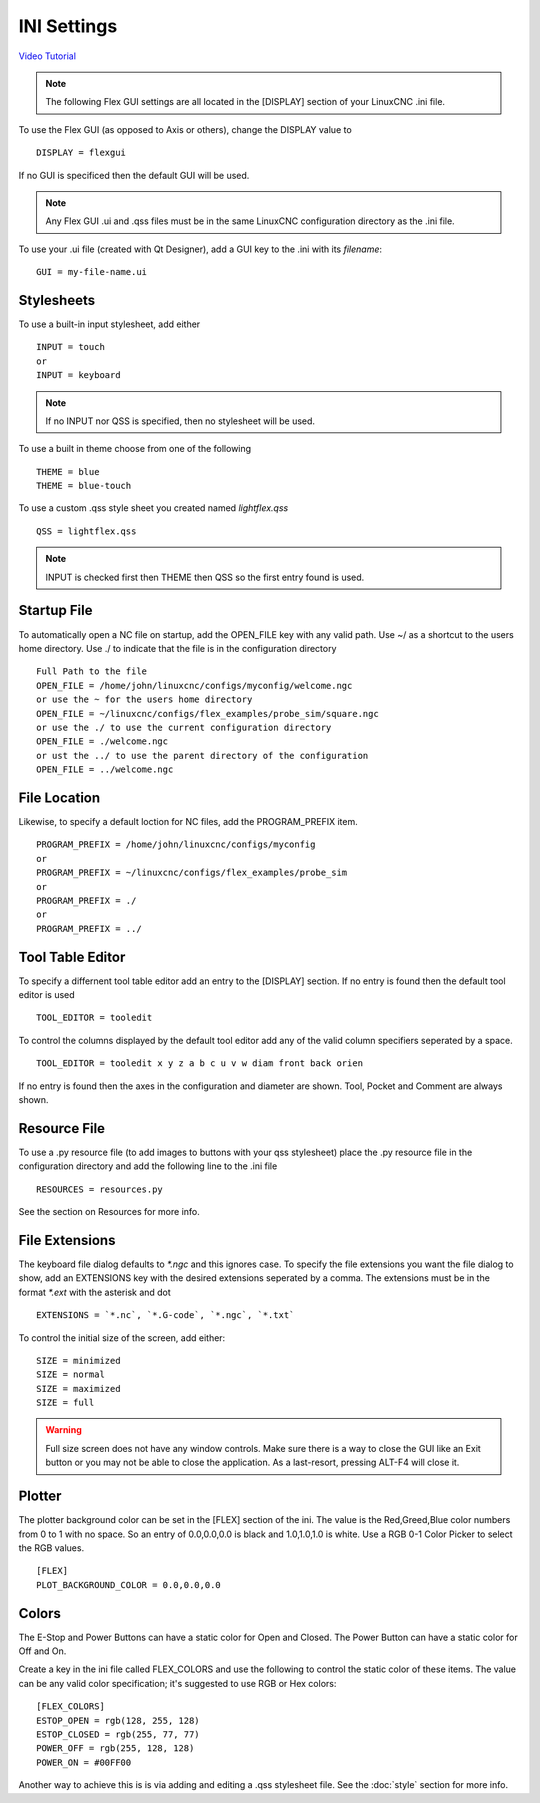 INI Settings
============

`Video Tutorial <https://youtu.be/JQXG9I7fwSo>`_

.. note:: The following Flex GUI settings are all located in the [DISPLAY]
   section of your LinuxCNC .ini file.

To use the Flex GUI (as opposed to Axis or others), change the DISPLAY value to
::

	DISPLAY = flexgui

If no GUI is specificed then the default GUI will be used.

.. note:: Any Flex GUI .ui and .qss files must be in the same LinuxCNC
   configuration directory as the .ini file.

To use your .ui file (created with Qt Designer), add a GUI key to the .ini
with its `filename`:
::

	GUI = my-file-name.ui

Stylesheets
-----------

To use a built-in input stylesheet, add either
::

	INPUT = touch
	or
	INPUT = keyboard

.. note:: If no INPUT nor QSS is specified, then no stylesheet will be used.

To use a built in theme choose from one of the following
::

	THEME = blue
	THEME = blue-touch

To use a custom .qss style sheet you created named `lightflex.qss`
::

	QSS = lightflex.qss

.. note:: INPUT is checked first then THEME then QSS so the first entry found is
   used.

Startup File
------------

To automatically open a NC file on startup, add the OPEN_FILE key with any
valid path. Use ~/ as a shortcut to the users home directory. Use ./ to indicate
that the file is in the configuration directory
::

	Full Path to the file
	OPEN_FILE = /home/john/linuxcnc/configs/myconfig/welcome.ngc
	or use the ~ for the users home directory
	OPEN_FILE = ~/linuxcnc/configs/flex_examples/probe_sim/square.ngc
	or use the ./ to use the current configuration directory
	OPEN_FILE = ./welcome.ngc
	or ust the ../ to use the parent directory of the configuration
	OPEN_FILE = ../welcome.ngc

File Location
-------------

Likewise, to specify a default loction for NC files, add the PROGRAM_PREFIX
item.
::

	PROGRAM_PREFIX = /home/john/linuxcnc/configs/myconfig
	or
	PROGRAM_PREFIX = ~/linuxcnc/configs/flex_examples/probe_sim
	or
	PROGRAM_PREFIX = ./
	or
	PROGRAM_PREFIX = ../

Tool Table Editor
-----------------

To specify a differnent tool table editor add an entry to the [DISPLAY] section.
If no entry is found then the default tool editor is used
::

	TOOL_EDITOR = tooledit

To control the columns displayed by the default tool editor add any of the valid
column specifiers seperated by a space. 
::

	TOOL_EDITOR = tooledit x y z a b c u v w diam front back orien

If no entry is found then the axes in the configuration and diameter are shown.
Tool, Pocket and Comment are always shown.

Resource File
-------------

To use a .py resource file (to add images to buttons with your qss stylesheet)
place the .py resource file in the configuration directory and add the
following line to the .ini file
::

	RESOURCES = resources.py

See the section on Resources for more info.


File Extensions
---------------

The keyboard file dialog defaults to `*.ngc` and this ignores case. To
specify the file extensions you want the file dialog to show, add an
EXTENSIONS key with the desired extensions seperated by a comma. The
extensions must be in the format `*.ext` with the asterisk and dot
::

	EXTENSIONS = `*.nc`, `*.G-code`, `*.ngc`, `*.txt`

To control the initial size of the screen, add either:
::

	SIZE = minimized
	SIZE = normal
	SIZE = maximized
	SIZE = full

.. warning:: Full size screen does not have any window controls. Make sure
   there is a way to close the GUI like an Exit button or you may not be able to
   close the application. As a last-resort, pressing ALT-F4 will close it.

Plotter
-------

The plotter background color can be set in the [FLEX] section of the ini. The
value is the Red,Greed,Blue color numbers from 0 to 1 with no space. So an entry
of 0.0,0.0,0.0 is black and 1.0,1.0,1.0 is white. Use a RGB 0-1 Color Picker to
select the RGB values.
::

	[FLEX]
	PLOT_BACKGROUND_COLOR = 0.0,0.0,0.0

Colors
------

The E-Stop and Power Buttons can have a static color for Open and Closed. The
Power Button can have a static color for Off and On.

Create a key in the ini file called FLEX_COLORS and use the following to 
control the static color of these items. The value can be any valid color 
specification; it's suggested to use RGB or Hex colors:
::

	[FLEX_COLORS]
	ESTOP_OPEN = rgb(128, 255, 128)
	ESTOP_CLOSED = rgb(255, 77, 77)
	POWER_OFF = rgb(255, 128, 128)
	POWER_ON = #00FF00

Another way to achieve this is is via adding and editing a .qss stylesheet
file. See the :doc:`style` section for more info.
